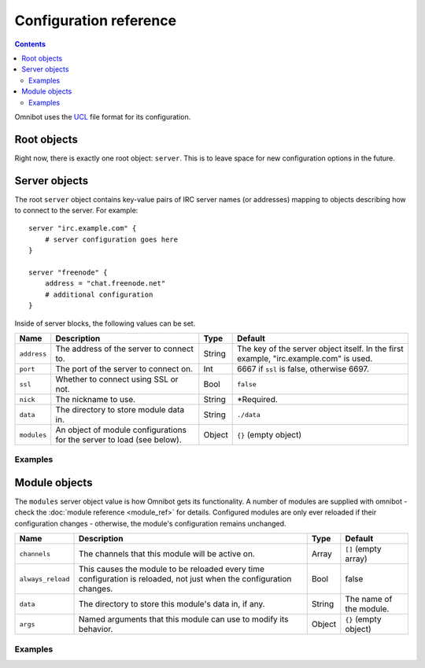 Configuration reference
=======================

.. contents::

Omnibot uses the `UCL <https://github.com/vstakhov/libucl>`_ file format for its configuration.

Root objects
------------

Right now, there is exactly one root object: ``server``. This is to leave space for new
configuration options in the future.

Server objects
--------------

The root ``server`` object contains key-value pairs of IRC server names (or addresses) mapping to
objects describing how to connect to the server. For example::

    server "irc.example.com" {
        # server configuration goes here
    }

    server "freenode" {
        address = "chat.freenode.net"
        # additional configuration
    }

Inside of server blocks, the following values can be set.

   
+---------------+------------------------------------------+--------+------------------------------+
| Name          | Description                              | Type   | Default                      |
+===============+==========================================+========+==============================+
| ``address``   | The address of the server to connect to. | String | The key of the server object |
|               |                                          |        | itself. In the first example,|
|               |                                          |        | "irc.example.com" is used.   |
+---------------+------------------------------------------+--------+------------------------------+
| ``port``      | The port of the server to connect on.    | Int    | 6667 if ``ssl`` is false,    |
|               |                                          |        | otherwise 6697.              |
+---------------+------------------------------------------+--------+------------------------------+
| ``ssl``       | Whether to connect using SSL or not.     | Bool   | ``false``                    |
+---------------+------------------------------------------+--------+------------------------------+
| ``nick``      | The nickname to use.                     | String | \*Required.                  |
+---------------+------------------------------------------+--------+------------------------------+
| ``data``      | The directory to store module data in.   | String | ``./data``                   |
+---------------+------------------------------------------+--------+------------------------------+
| ``modules``   | An object of module configurations for   | Object | ``{}`` (empty object)        |
|               | the server to load (see below).          |        |                              |
+---------------+------------------------------------------+--------+------------------------------+


Examples
^^^^^^^^



Module objects
--------------

The ``modules`` server object value is how Omnibot gets its functionality. A number of modules are
supplied with omnibot - check the :doc:`module reference <module_ref>` for details. Configured
modules are only ever reloaded if their configuration changes - otherwise, the module's
configuration remains unchanged.


+-------------------+------------------------------------------+--------+--------------------------+
| Name              | Description                              | Type   | Default                  |
+===================+==========================================+========+==========================+
| ``channels``      | The channels that this module will be    | Array  | ``[]`` (empty array)     |
|                   | active on.                               |        |                          |
+-------------------+------------------------------------------+--------+--------------------------+
| ``always_reload`` | This causes the module to be reloaded    | Bool   | false                    |
|                   | every time configuration is reloaded,    |        |                          |
|                   | not just when the configuration changes. |        |                          |
+-------------------+------------------------------------------+--------+--------------------------+
| ``data``          | The directory to store this module's     | String | The name of the module.  |
|                   | data in, if any.                         |        |                          |
+-------------------+------------------------------------------+--------+--------------------------+
| ``args``          | Named arguments that this module can use | Object | ``{}`` (empty object)    |
|                   | to modify its behavior.                  |        |                          |
+-------------------+------------------------------------------+--------+--------------------------+


Examples
^^^^^^^^
